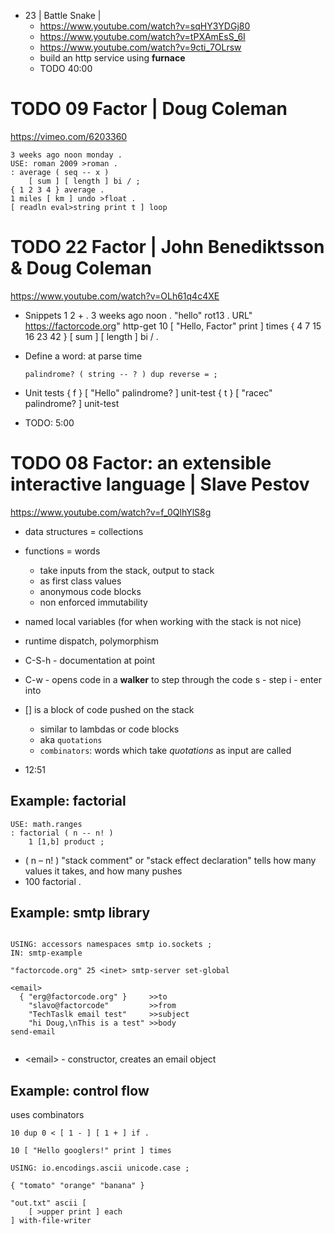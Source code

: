 - 23 | Battle Snake |
  - https://www.youtube.com/watch?v=sqHY3YDGj80
  - https://www.youtube.com/watch?v=tPXAmEsS_6I
  - https://www.youtube.com/watch?v=9cti_7OLrsw
  - build an http service using *furnace*
  - TODO 40:00
* TODO 09 Factor | Doug Coleman

https://vimeo.com/6203360

#+begin_src factor
  3 weeks ago noon monday .
  USE: roman 2009 >roman .
  : average ( seq -- x )
      [ sum ] [ length ] bi / ;
  { 1 2 3 4 } average .
  1 miles [ km ] undo >float .
  [ readln eval>string print t ] loop
#+end_src

* TODO 22 Factor | John Benediktsson & Doug Coleman

https://www.youtube.com/watch?v=OLh61q4c4XE

- Snippets
  1 2 + .
  3 weeks ago noon .
  "hello" rot13 .
  URL" https://factorcode.org" http-get
  10 [ "Hello, Factor" print ] times
  { 4 7 15 16 23 42 } [ sum ] [ length ] bi / .

- Define a word: at parse time
  : palindrome? ( string -- ? ) dup reverse = ;

- Unit tests
  { f } [ "Hello" palindrome? ] unit-test
  { t } [ "racec" palindrome? ] unit-test

- TODO: 5:00

* TODO 08 Factor: an extensible interactive language | Slave Pestov

https://www.youtube.com/watch?v=f_0QlhYlS8g

- data structures = collections
- functions = words
  - take inputs from the stack, output to stack
  - as first class values
  - anonymous code blocks
  - non enforced immutability
- named local variables (for when working with the stack is not nice)
- runtime dispatch, polymorphism

- C-S-h - documentation at point
- C-w - opens code in a *walker* to step through the code
  s - step
  i - enter into

- [] is a block of code pushed on the stack
  - similar to lambdas or code blocks
  - aka ~quotations~
  - ~combinators~: words which take /quotations/ as input are called

- 12:51

** Example: factorial

#+begin_src factor
USE: math.ranges
: factorial ( n -- n! )
    1 [1,b] product ;
#+end_src

- ( n -- n! )
  "stack comment" or "stack effect declaration"
  tells how many values it takes, and how many pushes
- 100 factorial .

** Example: smtp library

#+begin_src factor

USING: accessors namespaces smtp io.sockets ;
IN: smtp-example

"factorcode.org" 25 <inet> smtp-server set-global

<email>
  { "erg@factorcode.org" }     >>to
    "slavo@factorcode"         >>from
    "TechTaslk email test"     >>subject
    "hi Doug,\nThis is a test" >>body
send-email

#+end_src

- <email> - constructor, creates an email object

** Example: control flow

uses combinators

#+begin_src factor
10 dup 0 < [ 1 - ] [ 1 + ] if .
#+end_src

#+begin_src factor
10 [ "Hello googlers!" print ] times
#+end_src

#+begin_src factor
USING: io.encodings.ascii unicode.case ;

{ "tomato" "orange" "banana" }

"out.txt" ascii [
    [ >upper print ] each
] with-file-writer
#+end_src
